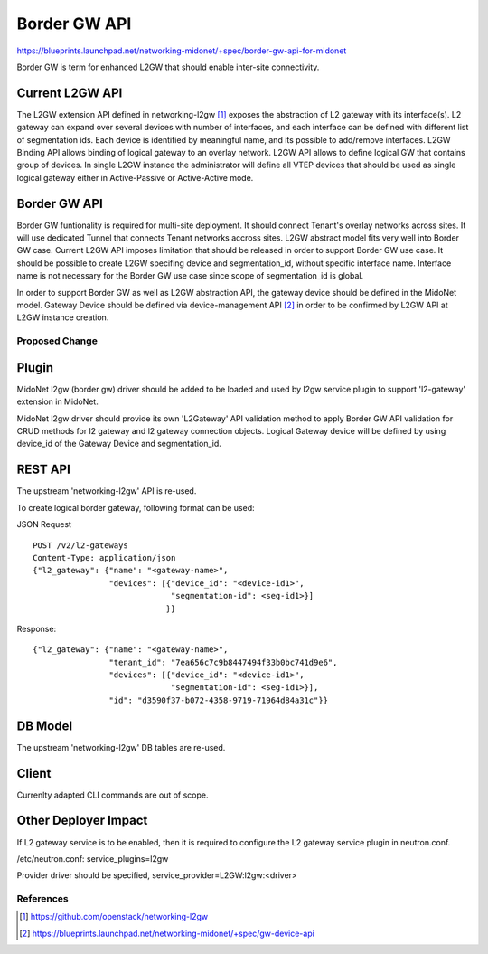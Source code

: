 ..
 This work is licensed under a Creative Commons Attribution 4.0 International
 License.

 http://creativecommons.org/licenses/by/4.0/


=============
Border GW API
=============

https://blueprints.launchpad.net/networking-midonet/+spec/border-gw-api-for-midonet

Border GW is term for enhanced L2GW that should enable inter-site connectivity.

Current L2GW API
--------------------

The L2GW extension API defined in networking-l2gw [1]_ exposes the abstraction of
L2 gateway with its interface(s). L2 gateway can expand over several devices with
number of interfaces, and each interface can be defined with different list of
segmentation ids. Each device is identified by meaningful name, and its possible
to add/remove interfaces.
L2GW Binding API allows binding of logical gateway to an overlay network.
L2GW API allows to define logical GW that contains group of devices. In single
L2GW instance the administrator will define all VTEP devices that should be
used as single logical gateway either in Active-Passive or Active-Active mode.

Border GW API
-------------
Border GW funtionality is required for multi-site deployment. It should connect
Tenant's overlay networks across sites. It will use dedicated Tunnel that connects
Tenant networks accross sites. L2GW abstract model fits very well into Border GW case.
Current L2GW API imposes limitation that should be released in order to
support Border GW use case. It should be possible to create L2GW specifing device
and segmentation_id, without specific interface name. Interface name is not necessary
for the Border GW use case since scope of segmentation_id is global.

In order to support Border GW as well as L2GW abstraction API, the gateway device
should be defined in the MidoNet model. Gateway Device should be defined via
device-management API [2]_ in order to be confirmed by L2GW API at L2GW instance creation.


Proposed Change
===============

Plugin
------

MidoNet l2gw (border gw) driver should be added to be loaded and used by l2gw service
plugin to support 'l2-gateway' extension in MidoNet.

MidoNet l2gw driver should provide its own 'L2Gateway' API validation method to apply Border GW API
validation for CRUD methods for l2 gateway and l2 gateway connection objects.
Logical Gateway device will be defined by using device_id of the Gateway Device and segmentation_id.


REST API
--------

The upstream 'networking-l2gw' API is re-used.

To create logical border gateway, following format can be used:

JSON Request

::

    POST /v2/l2-gateways
    Content-Type: application/json
    {"l2_gateway": {"name": "<gateway-name>",
                    "devices": [{"device_id": "<device-id1>",
                                 "segmentation-id": <seg-id1>}]
                                }}


Response:

::

    {"l2_gateway": {"name": "<gateway-name>",
                    "tenant_id": "7ea656c7c9b8447494f33b0bc741d9e6",
                    "devices": [{"device_id": "<device-id1>",
                                 "segmentation-id": <seg-id1>}],
                    "id": "d3590f37-b072-4358-9719-71964d84a31c"}}

DB Model
--------

The upstream 'networking-l2gw' DB tables are re-used.


Client
------

Currenlty adapted CLI commands are out of scope.


Other Deployer Impact
---------------------

If L2 gateway service is to be enabled, then it is required to configure
the L2 gateway service plugin in neutron.conf.

/etc/neutron.conf:
service_plugins=l2gw

Provider driver should be specified,
service_provider=L2GW:l2gw:<driver>


References
==========

.. [1] https://github.com/openstack/networking-l2gw
.. [2] https://blueprints.launchpad.net/networking-midonet/+spec/gw-device-api

